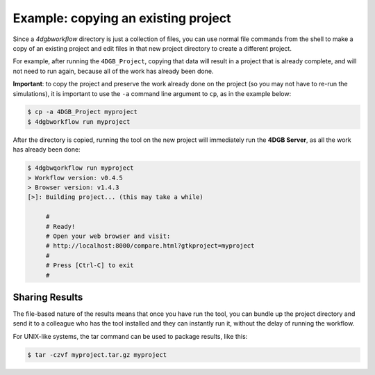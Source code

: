 Example: copying an existing project
====================================

Since a `4dgbworkflow` directory is just a collection of files, you can use
normal file commands from the shell to make a copy of an existing project and
edit files in that new project directory to create a different project.

For example, after running the ``4DGB_Project``, copying that data will result
in a project that is already complete, and will not need to run again, because
all of the work has already been done.

**Important**: to copy the project and preserve the work already done on the
project (so you may not have to re-run the simulations), it is important to use
the ``-a`` command line argument to ``cp``, as in the example below:

.. code-block:: console

   $ cp -a 4DGB_Project myproject 
   $ 4dgbworkflow run myproject

After the directory is copied, running the tool on the new project will
immediately run the **4DGB Server**, as all the work has already been done:

.. code-block:: console

   $ 4dgbwqorkflow run myproject
   > Workflow version: v0.4.5
   > Browser version: v1.4.3
   [>]: Building project... (this may take a while)

        #
        # Ready!
        # Open your web browser and visit:
        # http://localhost:8000/compare.html?gtkproject=myproject
        #
        # Press [Ctrl-C] to exit
        #

Sharing Results
---------------

The file-based nature of the results means that once you have run the
tool, you can bundle up the project directory and send it to a colleague who
has the tool installed and they can instantly run it, without the delay of
running the workflow.

For UNIX-like systems, the tar command can be used to package results,
like this:

.. code-block:: console

   $ tar -czvf myproject.tar.gz myproject
